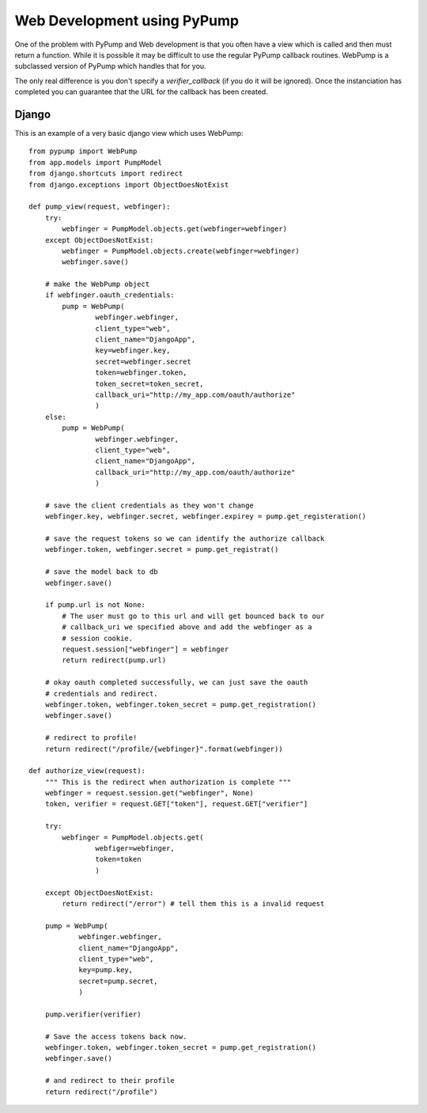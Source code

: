 Web Development using PyPump
===========================

One of the problem with PyPump and Web development is that you often have
a view which is called and then must return a function. While it is possible
it may be difficult to use the regular PyPump callback routines. WebPump is a
subclassed version of PyPump which handles that for you.

The only real difference is you don't specify a `verifier_callback` (if you do
it will be ignored). Once the instanciation has completed you can guarantee
that the URL for the callback has been created.

Django
------

This is an example of a very basic django view which uses WebPump::

    from pypump import WebPump
    from app.models import PumpModel
    from django.shortcuts import redirect
    from django.exceptions import ObjectDoesNotExist

    def pump_view(request, webfinger):
        try:
            webfinger = PumpModel.objects.get(webfinger=webfinger)
        except ObjectDoesNotExist:
            webfinger = PumpModel.objects.create(webfinger=webfinger)
            webfinger.save()

        # make the WebPump object
        if webfinger.oauth_credentials:
            pump = WebPump(
                    webfinger.webfinger,
                    client_type="web",
                    client_name="DjangoApp",
                    key=webfinger.key,
                    secret=webfinger.secret
                    token=webfinger.token,
                    token_secret=token_secret,
                    callback_uri="http://my_app.com/oauth/authorize"
                    )
        else:
            pump = WebPump(
                    webfinger.webfinger,
                    client_type="web",
                    client_name="DjangoApp",
                    callback_uri="http://my_app.com/oauth/authorize"
                    )

        # save the client credentials as they won't change
        webfinger.key, webfinger.secret, webfinger.expirey = pump.get_registeration()
        
        # save the request tokens so we can identify the authorize callback
        webfinger.token, webfinger.secret = pump.get_registrat()

        # save the model back to db
        webfinger.save()

        if pump.url is not None:
            # The user must go to this url and will get bounced back to our
            # callback_uri we specified above and add the webfinger as a
            # session cookie.
            request.session["webfinger"] = webfinger
            return redirect(pump.url)

        # okay oauth completed successfully, we can just save the oauth
        # credentials and redirect.
        webfinger.token, webfinger.token_secret = pump.get_registration()
        webfinger.save()

        # redirect to profile!
        return redirect("/profile/{webfinger}".format(webfinger))

    def authorize_view(request):
        """ This is the redirect when authorization is complete """
        webfinger = request.session.get("webfinger", None)
        token, verifier = request.GET["token"], request.GET["verifier"]
        
        try:
            webfinger = PumpModel.objects.get(
                    webfiger=webfinger,
                    token=token
                    )

        except ObjectDoesNotExist:
            return redirect("/error") # tell them this is a invalid request

        pump = WebPump(
                webfinger.webfinger,
                client_name="DjangoApp",
                client_type="web",
                key=pump.key,
                secret=pump.secret,
                )

        pump.verifier(verifier)

        # Save the access tokens back now.
        webfinger.token, webfinger.token_secret = pump.get_registration()
        webfinger.save()

        # and redirect to their profile
        return redirect("/profile")
